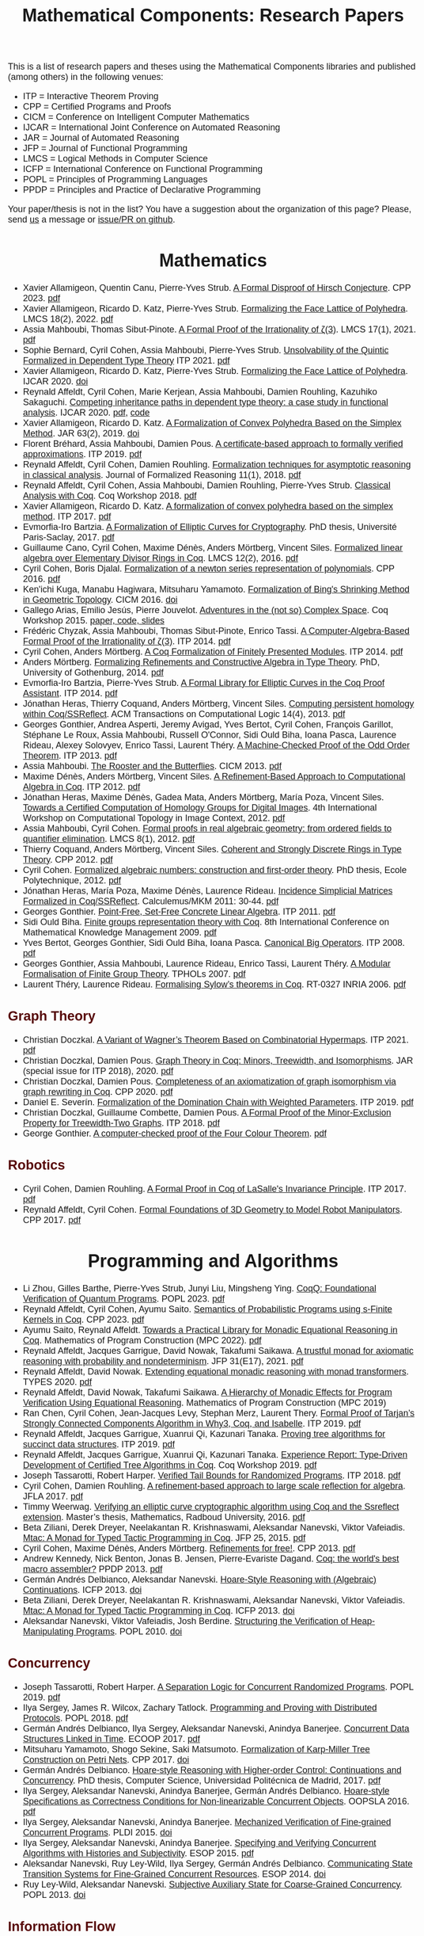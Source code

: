 #+TITLE: Mathematical Components: Research Papers
#+OPTIONS: toc:1
#+OPTIONS: ^:nil
#+OPTIONS: html-postamble:nil
#+OPTIONS: num:nil
#+HTML_HEAD: <meta http-equiv="Content-Type" content="text/html; charset=utf-8">
#+HTML_HEAD: <style type="text/css"> body {font-family: Arial, Helvetica; margin-left: 5em; font-size: large;} </style>
#+HTML_HEAD: <style type="text/css"> h1 {margin-left: 0em; padding: 0px; text-align: center} </style>
#+HTML_HEAD: <style type="text/css"> h2 {margin-left: 0em; padding: 0px; color: #580909} </style>
#+HTML_HEAD: <style type="text/css"> h3 {margin-left: 1em; padding: 0px; color: #C05001;} </style>
#+HTML_HEAD: <style type="text/css"> body { max-width: 1100px; width: 100% - 30px; margin-left: 30px}</style>

This is a list of research papers and theses using the Mathematical
Components libraries and published (among others) in the following
venues:
- ITP = Interactive Theorem Proving
- CPP = Certified Programs and Proofs
- CICM = Conference on Intelligent Computer Mathematics
- IJCAR = International Joint Conference on Automated Reasoning
- JAR = Journal of Automated Reasoning
- JFP = Journal of Functional Programming
- LMCS = Logical Methods in Computer Science
- ICFP = International Conference on Functional Programming
- POPL = Principles of Programming Languages
- PPDP = Principles and Practice of Declarative Programming

Your paper/thesis is not in the list? You have a suggestion about the organization of this page?
Please, send [[mailto:mathcomp-dev@inria.fr?subject=MathComp related paper][us]] a message or [[https://github.com/math-comp/math-comp.github.io][issue/PR on github]].

#+BEGIN_COMMENT
This is a memo to serve in the event we change the sectioning
[2020-07-05 Sun] What about "program verification" and "probabilistic reasoning" sections?
#+END_COMMENT

* Mathematics

- Xavier Allamigeon, Quentin Canu, Pierre-Yves Strub.
  _A Formal Disproof of Hirsch Conjecture_.
  CPP 2023. [[https://arxiv.org/pdf/2301.04060.pdf][pdf]]
- Xavier Allamigeon, Ricardo D. Katz, Pierre-Yves Strub.
  _Formalizing the Face Lattice of Polyhedra_.
  LMCS 18(2), 2022. [[https://lmcs.episciences.org/9570/pdf][pdf]]
- Assia Mahboubi, Thomas Sibut-Pinote.
  _A Formal Proof of the Irrationality of ζ(3)_.
  LMCS 17(1), 2021. [[https://lmcs.episciences.org/7193/pdf][pdf]]
- Sophie Bernard, Cyril Cohen, Assia Mahboubi, Pierre-Yves Strub.
  _Unsolvability of the Quintic Formalized in Dependent Type Theory_
  ITP 2021. [[https://hal.inria.fr/hal-03136002v3/document][pdf]]
- Xavier Allamigeon, Ricardo D. Katz, Pierre-Yves Strub.
  _Formalizing the Face Lattice of Polyhedra_.
  IJCAR 2020. [[https://dx.doi.org/10.1007%2F978-3-030-51054-1_11][doi]]
- Reynald Affeldt, Cyril Cohen, Marie Kerjean, Assia Mahboubi, Damien Rouhling, Kazuhiko Sakaguchi.
  _Competing inheritance paths in dependent type theory: a case study in functional analysis_.
  IJCAR 2020. [[https://hal.inria.fr/hal-02463336v2/document][pdf]], [[https://math-comp.github.io/competing-inheritance-paths-in-dependent-type-theory/][code]]
- Xavier Allamigeon, Ricardo D. Katz.
  _A Formalization of Convex Polyhedra Based on the Simplex Method_.
  JAR 63(2), 2019. [[https://doi.org/10.1007/s10817-018-9477-1][doi]]
- Florent Bréhard, Assia Mahboubi, Damien Pous. _A certificate-based
  approach to formally verified approximations_. ITP 2019. [[https://hal.laas.fr/hal-02088529v2/document][pdf]]
- Reynald Affeldt, Cyril Cohen, Damien Rouhling.
  _Formalization techniques for asymptotic reasoning in classical analysis_.
  Journal of Formalized Reasoning 11(1), 2018. [[https://jfr.unibo.it/article/view/8124/8407][pdf]]
- Reynald Affeldt, Cyril Cohen, Assia Mahboubi, Damien Rouhling, Pierre-Yves Strub.
  _Classical Analysis with Coq_. Coq Workshop 2018. [[https://staff.aist.go.jp/reynald.affeldt/documents/coqws-reals.pdf][pdf]]
- Xavier Allamigeon, Ricardo D. Katz.
  _A formalization of convex polyhedra based on the simplex method_. ITP 2017. [[https://arxiv.org/pdf/1706.10269.pdf][pdf]]
- Evmorfia-Iro Bartzia.
  _A Formalization of Elliptic Curves for Cryptography_.
  PhD thesis, Université Paris-Saclay, 2017. [[https://pastel.archives-ouvertes.fr/tel-01563979/document][pdf]]
- Guillaume Cano, Cyril Cohen, Maxime Dénès, Anders Mörtberg, Vincent Siles.
  _Formalized linear algebra over Elementary Divisor Rings in Coq_.
  LMCS 12(2), 2016. [[https://hal.inria.fr/hal-01081908/document][pdf]]
- Cyril Cohen, Boris Djalal.
  _Formalization of a newton series representation of polynomials_. CPP 2016. [[https://hal.inria.fr/hal-01240469/document][pdf]]
- Ken'ichi Kuga, Manabu Hagiwara, Mitsuharu Yamamoto.
  _Formalization of Bing's Shrinking Method in Geometric Topology_. CICM 2016. [[https://doi.org/10.1007/978-3-319-42547-4_2][doi]]
- Gallego Arias, Emilio Jesús, Pierre Jouvelot.
  _Adventures in the (not so) Complex Space_. Coq Workshop 2015. [[https://github.com/ejgallego/mini-dft-coq][paper, code, slides]]
- Frédéric Chyzak, Assia Mahboubi, Thomas Sibut-Pinote, Enrico Tassi.
  _A Computer-Algebra-Based Formal Proof of the Irrationality of ζ(3)_. ITP 2014. [[https://hal.inria.fr/hal-00984057/document][pdf]]
- Cyril Cohen, Anders Mörtberg.
  _A Coq Formalization of Finitely Presented Modules_. ITP 2014. [[https://perso.crans.org/cohen/papers/fpmods.pdf][pdf]]
- Anders Mörtberg.
  _Formalizing Refinements and Constructive Algebra in Type Theory_.
  PhD, University of Gothenburg, 2014. [[http://staff.math.su.se/anders.mortberg/thesis/thesis.pdf][pdf]]
- Evmorfia-Iro Bartzia, Pierre-Yves Strub.
   _A Formal Library for Elliptic Curves in the Coq Proof Assistant_. ITP 2014. [[https://hal.inria.fr/hal-01102288/file/A-Formal-Library-for-Elliptic-Curves-in-the-Coq-Proof-Assistant.pdf][pdf]]
- Jónathan Heras, Thierry Coquand, Anders Mörtberg, Vincent Siles.
  _Computing persistent homology within Coq/SSReflect_. ACM Transactions on Computational Logic 14(4), 2013. [[https://arxiv.org/pdf/1209.1905.pdf][pdf]]
- Georges Gonthier, Andrea Asperti, Jeremy Avigad, Yves Bertot, Cyril
  Cohen, François Garillot, Stéphane Le Roux, Assia Mahboubi, Russell
  O'Connor, Sidi Ould Biha, Ioana Pasca, Laurence Rideau, Alexey
  Solovyev, Enrico Tassi, Laurent Théry.
  _A Machine-Checked Proof of the Odd Order Theorem_. ITP 2013. [[https://hal.inria.fr/hal-00816699/document][pdf]]
- Assia Mahboubi. _The Rooster and the Butterflies_. CICM 2013. [[https://hal.inria.fr/hal-00825074v3/document][pdf]]
- Maxime Dénès, Anders Mörtberg, Vincent Siles.
  _A Refinement-Based Approach to Computational Algebra in Coq_. ITP 2012. [[https://hal.inria.fr/hal-00734505/document][pdf]]
- Jónathan Heras, Maxime Dénès, Gadea Mata, Anders Mörtberg, María Poza, Vincent Siles.
  _Towards a Certified Computation of Homology Groups for Digital Images_.
  4th International Workshop on Computational Topology in Image Context, 2012. [[https://hal.inria.fr/hal-00711385/document][pdf]]
- Assia Mahboubi, Cyril Cohen.
  _Formal proofs in real algebraic geometry: from ordered fields to quantifier elimination_.
  LMCS 8(1), 2012. [[https://hal.inria.fr/inria-00593738v4/document][pdf]]
- Thierry Coquand, Anders Mörtberg, Vincent Siles.
  _Coherent and Strongly Discrete Rings in Type Theory_. CPP 2012. [[https://staff.math.su.se/anders.mortberg/papers/coherent.pdf][pdf]]
- Cyril Cohen.
  _Formalized algebraic numbers: construction and first-order theory_.
  PhD thesis, Ecole Polytechnique, 2012. [[https://pastel.archives-ouvertes.fr/pastel-00780446/file/main.pdf][pdf]]
- Jónathan Heras, María Poza, Maxime Dénès, Laurence Rideau.
  _Incidence Simplicial Matrices Formalized in Coq/SSReflect_. Calculemus/MKM 2011: 30-44. [[https://hal.inria.fr/inria-00603208/file/ismfis.pdf][pdf]]
- Georges Gonthier.
   _Point-Free, Set-Free Concrete Linear Algebra_. ITP 2011. [[https://hal.inria.fr/hal-00805966/document][pdf]]
- Sidi Ould Biha.
  _Finite groups representation theory with Coq_.
  8th International Conference on Mathematical Knowledge Management 2009. [[https://hal.inria.fr/inria-00377431/document][pdf]]
- Yves Bertot, Georges Gonthier, Sidi Ould Biha, Ioana Pasca.
  _Canonical Big Operators_.
  ITP 2008. [[https://hal.inria.fr/inria-00331193/document][pdf]]
- Georges Gonthier, Assia Mahboubi, Laurence Rideau, Enrico Tassi, Laurent Théry.
  _A Modular Formalisation of Finite Group Theory_. TPHOLs 2007. [[https://hal.inria.fr/inria-00139131v2/document][pdf]]
- Laurent Théry, Laurence Rideau. _Formalising Sylow’s theorems in Coq_. RT-0327 INRIA 2006. [[https://hal.inria.fr/inria-00113750v2/document][pdf]]

** Graph Theory

- Christian Doczkal.
  _A Variant of Wagner’s Theorem Based on Combinatorial Hypermaps_.
  ITP 2021. [[https://hal.archives-ouvertes.fr/hal-03142192/document][pdf]]
- Christian Doczkal, Damien Pous.
  _Graph Theory in Coq: Minors, Treewidth, and Isomorphisms_.
  JAR (special issue for ITP 2018), 2020. [[https://hal.archives-ouvertes.fr/hal-02316859/document][pdf]]
- Christian Doczkal, Damien Pous.
  _Completeness of an axiomatization of graph isomorphism via graph rewriting in Coq_.
  CPP 2020. [[https://hal.archives-ouvertes.fr/hal-02333553/document][pdf]]
- Daniel E. Severín.
  _Formalization of the Domination Chain with Weighted Parameters_. ITP 2019. [[http://drops.dagstuhl.de/opus/volltexte/2019/11091/pdf/LIPIcs-ITP-2019-36.pdf][pdf]]
- Christian Doczkal, Guillaume Combette, Damien Pous.
  _A Formal Proof of the Minor-Exclusion Property for Treewidth-Two Graphs_. ITP 2018. [[https://hal.archives-ouvertes.fr/hal-01703922/document][pdf]]
- George Gonthier.
  _A computer-checked proof of the Four Colour Theorem_.
  [[http://www2.tcs.ifi.lmu.de/~abel/lehre/WS07-08/CAFR/4colproof.pdf][pdf]]

** Robotics

- Cyril Cohen, Damien Rouhling.
  _A Formal Proof in Coq of LaSalle's Invariance Principle_. ITP 2017. [[https://hal.inria.fr/hal-01612293/document][pdf]]
- Reynald Affeldt, Cyril Cohen.
  _Formal Foundations of 3D Geometry to Model Robot Manipulators_. CPP 2017. [[https://hal.inria.fr/hal-01414753/document][pdf]]

* Programming and Algorithms

- Li Zhou, Gilles Barthe, Pierre-Yves Strub, Junyi Liu, Mingsheng Ying.
  _CoqQ: Foundational Verification of Quantum Programs_.
  POPL 2023. [[https://arxiv.org/pdf/2207.11350.pdf][pdf]]
- Reynald Affeldt, Cyril Cohen, Ayumu Saito.
  _Semantics of Probabilistic Programs using s-Finite Kernels in Coq_.
  CPP 2023. [[https://hal.inria.fr/hal-03917948/document][pdf]]
- Ayumu Saito, Reynald Affeldt.
  _Towards a Practical Library for Monadic Equational Reasoning in Coq_.
  Mathematics of Program Construction (MPC 2022). [[https://staff.aist.go.jp/reynald.affeldt/documents/monae-mpc2022.pdf][pdf]]
- Reynald Affeldt, Jacques Garrigue, David Nowak, Takafumi Saikawa.
  _A trustful monad for axiomatic reasoning with probability and nondeterminism_.
  JFP 31(E17), 2021. [[https://arxiv.org/pdf/2003.09993.pdf][pdf]]
- Reynald Affeldt, David Nowak.
  _Extending equational monadic reasoning with monad transformers_.
  TYPES 2020. [[https://arxiv.org/pdf/2011.03463.pdf][pdf]]
- Reynald Affeldt, David Nowak, Takafumi Saikawa.
  _A Hierarchy of Monadic Effects for Program Verification Using Equational Reasoning_.
  Mathematics of Program Construction (MPC 2019)
- Ran Chen, Cyril Cohen, Jean-Jacques Levy, Stephan Merz, Laurent Thery.
  _Formal Proof of Tarjan’s Strongly Connected Components Algorithm in Why3, Coq, and Isabelle_.
  ITP 2019. [[http://drops.dagstuhl.de/opus/volltexte/2019/11068/pdf/LIPIcs-ITP-2019-13.pdf][pdf]]
- Reynald Affeldt, Jacques Garrigue, Xuanrui Qi, Kazunari Tanaka.
  _Proving tree algorithms for succinct data structures_.
  ITP 2019. [[https://arxiv.org/pdf/1904.02809.pdf][pdf]]
- Reynald Affeldt, Jacques Garrigue, Xuanrui Qi, Kazunari Tanaka.
  _Experience Report: Type-Driven Development of Certified Tree Algorithms in Coq_.
  Coq Workshop 2019. [[https://staff.aist.go.jp/reynald.affeldt/coq2019/coqws2019-affeldt-garrigue-qi-tanaka.pdf][pdf]]
- Joseph Tassarotti, Robert Harper.
  _Verified Tail Bounds for Randomized Programs_. ITP 2018. [[https://www.cs.cmu.edu/~rwh/papers/tail-bounds/paper.pdf][pdf]]
- Cyril Cohen, Damien Rouhling.
  _A refinement-based approach to large scale reflection for algebra_. JFLA 2017. [[https://hal.inria.fr/hal-01414881/document][pdf]]
- Timmy Weerwag.
  _Verifying an elliptic curve cryptographic algorithm using Coq and the Ssreflect extension_.
  Master’s thesis, Mathematics, Radboud University, 2016. [[https://www.ru.nl/publish/pages/813286/weerwag_timmy_-1a.pdf][pdf]]
- Beta Ziliani, Derek Dreyer, Neelakantan R. Krishnaswami, Aleksandar Nanevski, Viktor Vafeiadis.
  _Mtac: A Monad for Typed Tactic Programming in Coq_. JFP 25, 2015. [[https://people.mpi-sws.org/~dreyer/papers/mtac/journal.pdf][pdf]]
- Cyril Cohen, Maxime Dénès, Anders Mörtberg.
  _Refinements for free!_. CPP 2013. [[https://hal.inria.fr/hal-01113453/document][pdf]]
- Andrew Kennedy, Nick Benton, Jonas B. Jensen, Pierre-Evariste Dagand.
  _Coq: the world's best macro assembler?_ PPDP 2013. [[http://nickbenton.name/coqasm.pdf][pdf]]
- Germán Andrés Delbianco, Aleksandar Nanevski.
  _Hoare-Style Reasoning with (Algebraic) Continuations_. ICFP 2013. [[https://doi.org/10.1145/2544174.2500593][doi]]
- Beta Ziliani, Derek Dreyer, Neelakantan R. Krishnaswami, Aleksandar Nanevski, Viktor Vafeiadis.
  _Mtac: A Monad for Typed Tactic Programming in Coq_. ICFP 2013. [[https://doi.org/10.1017/S0956796815000118][doi]]
- Aleksandar Nanevski, Viktor Vafeiadis, Josh Berdine.
   _Structuring the Verification of Heap-Manipulating Programs_. POPL 2010. [[https://doi.org/10.1145/1706299.1706331][doi]]

** Concurrency

- Joseph Tassarotti, Robert Harper.
  _A Separation Logic for Concurrent Randomized Programs_.
  POPL 2019. [[http://www.cs.bc.edu/~tassarot/papers/iris-prob-paper/paper.pdf][pdf]]
- Ilya Sergey, James R. Wilcox, Zachary Tatlock.
   _Programming and Proving with Distributed Protocols_. POPL 2018. [[https://dl.acm.org/citation.cfm?doid=3177123.3158116][pdf]]
- Germán Andrés Delbianco, Ilya Sergey, Aleksandar Nanevski, Anindya Banerjee.
  _Concurrent Data Structures Linked in Time_. ECOOP 2017. [[https://drops.dagstuhl.de/opus/volltexte/2017/7255/pdf/LIPIcs-ECOOP-2017-8.pdf][pdf]]
- Mitsuharu Yamamoto, Shogo Sekine, Saki Matsumoto.
  _Formalization of Karp-Miller Tree Construction on Petri Nets_. CPP 2017. [[https://doi.org/10.1145/3018610.3018626][doi]]
- Germán Andrés Delbianco.
  _Hoare-style Reasoning with Higher-order Control: Continuations and Concurrency_.
  PhD thesis, Computer Science, Universidad Politécnica de Madrid, 2017. [[http://oa.upm.es/47796/1/GERMAN_ANDRES_DELBIANCO.pdf][pdf]]
- Ilya Sergey, Aleksandar Nanevski, Anindya Banerjee, Germán Andrés Delbianco.
   _Hoare-style Specifications as Correctness Conditions for Non-linearizable Concurrent Objects_.
  OOPSLA 2016. [[https://arxiv.org/pdf/1509.06220.pdf][pdf]]
- Ilya Sergey, Aleksandar Nanevski, Anindya Banerjee.
   _Mechanized Verification of Fine-grained Concurrent Programs_. PLDI 2015. [[https://doi.org/10.1145/2737924.2737964][doi]]
- Ilya Sergey, Aleksandar Nanevski, Anindya Banerjee.
   _Specifying and Verifying Concurrent Algorithms with Histories and Subjectivity_. ESOP 2015. [[https://arxiv.org/pdf/1410.0306.pdf][pdf]]
- Aleksandar Nanevski, Ruy Ley-Wild, Ilya Sergey, Germán Andrés Delbianco.
   _Communicating State Transition Systems for Fine-Grained Concurrent Resources_.
  ESOP 2014. [[https://doi.org/10.1007/978-3-642-54833-8_16][doi]]
- Ruy Ley-Wild, Aleksandar Nanevski.
   _Subjective Auxiliary State for Coarse-Grained Concurrency_. POPL 2013. [[https://doi.org/10.1145/2429069.2429134][doi]]

** Information Flow

- Aleksandar Nanevski, Anindya Banerjee, Deepak Garg.
  _Dependent Type Theory for Verification of Information Flow and Access Control Policies_.
  ACM Transactions on Programming Languages and Systems, 35(2):6:1-6:41, 2013. [[https://doi.org/10.1145/2491522.2491523][doi]]
- Gordon Stewart, Anindya Banerjee, Aleksandar Nanevski.
  _Dependent Types for Enforcement of Information Flow and Erasure Policies in Heterogeneous Data Structures_.
  PPDP 2013. [[https://doi.org/10.1145/2505879.2505895][doi]]
- Aleksandar Nanevski, Anindya Banerjee, Deepak Garg.
   _Verification of Information Flow and Access Control Policies with Dependent Types_.
  2011 IEEE Symposium on Security and Privacy. [[https://ieeexplore.ieee.org/document/5958028][IEEE Xplore]]

** Probabilistic Reasoning

- Kiran Gopinathan, Ilya Sergey.
  _Certifying Certainty and Uncertainty in Approximate Membership Query Structures_.
  32nd International Conference on Computer-Aided Verification (CAV 2020). [[https://arxiv.org/pdf/2004.13312.pdf][pdf]]
- Reynald Affeldt, Jacques Garrigue, Takafumi Saikawa.
  _Formal adventures in convex and conical spaces_.
  CICM 2020. [[https://arxiv.org/pdf/2004.12713.pdf][pdf]]
- Reynald Affeldt, Jacques Garrigue, Takafumi Saikawa.
  _Reasoning with conditional probabilities and joint distributions_.
  Computer Software 37(3):79-95, 2020. [[https://staff.aist.go.jp/reynald.affeldt/documents/cproba_preprint.pdf][pdf]]

* Other Applications

- Pierre-Léo Bégay, Pierre Crégut, Jean-François Monin.
  _Developing and certifying Datalog optimizations in Coq/MathComp_. CPP 2021. [[https://hal.archives-ouvertes.fr/hal-03065304v1/document][pdf]]
- George Pîrlea, Ilya Sergey. _Mechanising Blockchain Consensus_. CPP 2018. [[https://dl.acm.org/citation.cfm?id=3167086][pdf]]
- Gallego Arias, Emilio Jesús, Olivier Hermant, Pierre Jouvelot.
  _A Taste of Sound Reasoning in Faust_.
  Linux Audio Conference 2015. [[https://github.com/ejgallego/mini-faust-coq][paper, code, slides]]
- Maxime Dénès, Benjamin Lesage, Yves Bertot, Adrien Richard.
 _Formal proof of theorems on genetic regulatory networks_.
  11th International Symposium on Symbolic and Numeric Algorithms for Scientific Computing (SYNACS 2009).
  [[https://ieeexplore.ieee.org/document/5460865][IEEE Xplore]]

** Logic, Types, and Verification

- Christian Doczkal, Gert Smolka.
  _Regular Language Representations in the Constructive Type Theory of Coq_.
  JAR 61, 2018. [[https://hal.archives-ouvertes.fr/hal-01832031/document][pdf]]
- Christian Doczkal, Joachim Bard.
  _Completeness and Decidability of Converse PDL in the Constructive Type Theory of Coq_.
  CPP 2018. [[https://hal.archives-ouvertes.fr/hal-01646782/document][pdf]]
- Angela Bonifati, Stefania Dumbrava, Emilio Jesús Gallego Arias.
  _Certified Graph View Maintenance with Regular Datalog_. ICLP 2018. [[https://hal.archives-ouvertes.fr/hal-01932818/document][pdf]]
- Véronique Benzaken, Evelyne Contejean, Stefania Dumbrava.
  _Certifying Standard and Stratified Datalog Inference Engines in SSReflect_. ITP 2017. [[https://hal.archives-ouvertes.fr/hal-01745566/file/ITP2017.pdf][pdf]]
- Felipe Cerqueira, Felix Stutz, Björn Brandenburg.
   _Prosa: A Case for Readable Mechanized Schedulability Analysis_.
  28th Euromicro Conference on Real-Time Systems (ECRTS 2016). [[https://ieeexplore.ieee.org/document/7557887][IEEE Xplore]]
- Christian Doczkal, Gert Smolka.
  _Completeness and Decidability Results for CTL in Constructive Type Theory_.
  JAR 56, 2016. [[https://doi.org/10.1007/s10817-016-9361-9][doi]]
- Christian Doczkal, Gert Smolka.
  _Completeness and Decidability Results for CTL in Coq_. ITP 2014. [[https://www.ps.uni-saarland.de/Publications/documents/DoczkalSmolka_2014_comp-dec-CTL.pdf][pdf]]
- Christian Doczkal, Gert Smolka.
  _Constructive Completeness for Modal Logic with Transitive Closure_. CPP 2012. [[https://doi.org/10.1007/978-3-642-35308-6_18][doi]]
- Christian Doczkal, Gert Smolka.
  _Constructive Formalization of Hybrid Logic with Eventualities_. CPP 2011. [[https://www.ps.uni-saarland.de/Publications/documents/DoczkalSmolka_2011_Constructive_0.pdf][pdf]]
- Thierry Coquand, Vincent Siles.
  _A Decision Procedure for Regular Expression Equivalence in Type Theory_. CPP 2011. [[https://doi.org/10.1007/978-3-642-25379-9_11][doi]]
- Kasper Svendsen, Lars Birkedal, Aleksandar Nanevski.
   _Partiality, State and Dependent Types_.
  International Conference on Typed Lambda Calculi and Applications (TLCA 2011). [[https://doi.org/10.1007/978-3-642-21691-6_17][doi]]
 
** Information Theory

- Joshua M. Cohen, Qinshi Wang, Andrew W. Appel.
  _Verified Erasure Correction in Coq with MathComp and VST_.
  34th International Conference on Computer-Aided Verification (CAV 2022).  [[https://www.cs.princeton.edu/~appel/papers/FECVerification.pdf][pdf]]
- Reynald Affeldt, Jacques Garrigue, Takafumi Saikawa.
  _A library for formalization of linear error-correcting codes_.
  JAR 64:1123-1164, 2020. [[https://staff.aist.go.jp/reynald.affeldt/documents/ecc.pdf][pdf]]
- Kyosuke Nakano, Manabu Hagiwara.
  _Formalization of binary symmetric erasure channel based on infotheo_.
  International Symposium on Information Theory and its Application 2016 (ISITA 2016).
  [[https://ieeexplore.ieee.org/document/7840477][IEEE Xplore]]
- Reynald Affeldt, Jacques Garrigue, Takafumi Saikawa.
  _Formalization of Reed-Solomon codes and progress report on formalization of LDPC codes_.
  International Symposium on Information Theory and its Application 2016 (ISITA 2016)
- Reynald Affeldt, Jacques Garrigue.
  _Formalization of error-correcting codes: from Hamming to modern coding theory_. ITP 2015. [[https://staff.aist.go.jp/reynald.affeldt/documents/eccITP2015_authorsversion.pdf][pdf]]
- Ryosuke Obi, Manabu Hagiwara, Reynald Affeldt.
   _Formalization of the variable-length source coding theorem: Direct part_.
  International Symposium on Information Theory and its Application 2014 (ISITA 2014). [[https://ieeexplore.ieee.org/document/6979832][IEEE Xplore]]
- Reynald Affeldt, Manabu Hagiwara, Jonas Sénizergues.
  _Formalization of Shannon's theorems_. Journal of Automated Reasoning 53(1), 2014. [[https://staff.aist.go.jp/reynald.affeldt/documents/shannon_theorems.pdf][pdf]]
- Reynald Affeldt, Manabu Hagiwara.
  _Formalization of Shannon's Theorems in SSReflect-Coq_. ITP 2012. [[https://staff.aist.go.jp/reynald.affeldt/documents/affeldt-itp2012-preprint.pdf][pdf]]

* Tooling about SSReflect and Mathematical Components

- Valentin Blot, Denis Cousineau, Enzo Crance, Louise Dubois de Prisque, Chantal Keller, Assia Mahboubi, Pierre Vial.
  _Compositional Pre-processing for Automated Reasoning in Dependent Type Theory_.
  CPP 2023. [[https://arxiv.org/pdf/2204.02643.pdf][pdf]]
- Benjamin Grégoire, Jean-Christophe Léchenet, Enrico Tassi.
  _ Practical and sound equality tests, automatically_.
  CPP 2023. [[https://hal.inria.fr/hal-03800154/document][pdf]]
- Kazuhiko Sakaguchi. _Reflexive tactics for algebra, revisited_. ITP 2022. [[https://arxiv.org/pdf/2202.04330.pdf][pdf]]
- Reynald Affeldt, Xavier Allamigeon, Yves Bertot, Quentin Canu, Cyril Cohen, Pierre Roux, Kazuhiko Sakaguchi, Enrico Tassi, Laurent Théry, Anton Trunov.
  _Porting the Mathematical Components library to Hierarchy Builder_. Coq Workshop 2021. [[https://coq-workshop.gitlab.io/2021/abstracts/Coq2021-01-02-mathcomp-hierarchy-builder.pdf][pdf]]
- Pierre-Léo Bégay, Pierre Crégut, Jean-Francois Monin.
  _Developing sequence and tree fintypes in MathComp_. Coq Workshop 2020. [[https://coq-workshop.gitlab.io/2020/abstracts/Coq2020_03-03-seq-fintype.pdf][pdf]]
- Xavier Allamigeon, Cyril Cohen, Kazuhiko Sakaguchi, Pierre-Yves Strub.
  _A hierarchy of ordered types in Mathematical Components_. Coq Workshop 2020. [[https://coq-workshop.gitlab.io/2020/abstracts/Coq2020_03-02-ordered.pdf][pdf]]
- Cyril Cohen, Kazuhiko Sakaguchi, Enrico Tassi.
  _Hierarchy Builder: algebraic hierarchies made easy in Coq with Elpi_. FSCD 2020. [[https://hal.inria.fr/hal-02478907v4/document][pdf]]
- Karl Palmskog, Ahmet Celik, Milos Gligoric.
  _Practical Machine-Checked Formalization of Change Impact Analysis_. TACAS 2020. [[https://users.ece.utexas.edu/~gligoric/papers/PalmskogETAL20Chip.pdf][pdf]]
- Kazuhiko Sakaguchi. _Validating Mathematical Structures_. IJCAR 2020. [[https://arxiv.org/pdf/2002.00620.pdf][pdf]]
- Kazuhiko Sakaguchi. _Program extraction for mutable arrays_. Science of Computer Programming 191. [[https://doi.org/10.1016/j.scico.2019.102372][doi]]
- Erik Martin-Dorel, Enrico Tassi. _SSReflect in Coq 8.10_. Coq Workshop 2019. [[https://staff.aist.go.jp/reynald.affeldt/coq2019/coqws2019-martindorel-tassi.pdf][pdf]]
- Kazuhiko Sakaguchi. _Program Extraction for Mutable Arrays_. FLOPS 2018. [[https://doi.org/10.1007/978-3-319-90686-7_4][doi]]
- Kazuhiko Sakaguchi, Yukiyoshi Kameyama.
  _Efficient Finite-Domain Function Library for the Coq Proof Assistant_.
  IPSJ Transactions on Programming 10(1), 2017. [[http://logic.cs.tsukuba.ac.jp/~sakaguchi/papers/ipsj-pro-2016-1-7.pdf][pdf (long, in Japanese)]], [[http://logic.cs.tsukuba.ac.jp/~sakaguchi/papers/ipsj-pro-2016-1-7.en.pdf][pdf (short, in English)]]
- Georges Gonthier, Beta Ziliani, Aleksandar Nanevski, Derek Dreyer.
  _How to make ad hoc proof automation less ad hoc_. JFP 23(4), 2013. [[https://doi.org/10.1017/S0956796813000051][doi]]
- Vladimir Komendantsky, Alexander Konovalov, Steve Linton.
  _Interfacing Coq + SSReflect with GAP_. Electronic Notes in Theoretical Computer Science 285, 2012. [[https://www.sciencedirect.com/science/article/pii/S1571066112000230][pdf]]
- Iain Whiteside, David Aspinall, Gudmund Grov.
  _An Essence of SSReflect_. CICM 2012. [[https://doi.org/10.1007/978-3-642-31374-5_13][doi]]
- Georges Gonthier, Enrico Tassi.
  _A Language of Patterns for Subterm Selection_. ITP 2012. [[https://hal.inria.fr/hal-00652286/file/rew.pdf][pdf]]
- Georges Gonthier, Assia Mahboubi.
  _An introduction to small scale reflection in Coq_. Journal of Formalized Reasoning 3(2), 2010. [[https://hal.inria.fr/inria-00515548v4/document][pdf]]
- François Garillot, Georges Gonthier, Assia Mahboubi, Laurence Rideau.
  _Packaging Mathematical Structures_. TPHOLs 2009. [[https://hal.inria.fr/inria-00368403v1/document][pdf]]

** Machine Learning

- Pengyu Nie, Karl Palmskog, Junyi Jessy Li, Milos Gligoric.
  _Deep Generation of Coq Lemma Names Using Elaborated Terms_. IJCAR 2020. [[https://arxiv.org/pdf/2004.07761.pdf][pdf]]
- Jónathan Heras, Ekaterina Komendantskaya.
  _Recycling Proof Patterns in Coq: Case Studies_. Mathematics in Computer Science 8(1), 2014. [[https://arxiv.org/pdf/1301.6039v4.pdf][pdf]]
- Jónathan Heras, Ekaterina Komendantskaya.
  _Proof Pattern Search in Coq/SSReflect_. [[https://arxiv.org/pdf/1402.0081.pdf][CoRR abs/1402.0081]], 2014
- Jónathan Heras, Ekaterina Komendantskaya.
  _ML4PG in Computer Algebra Verification_. CICM 2013. [[https://arxiv.org/pdf/1302.6421.pdf][pdf]]

